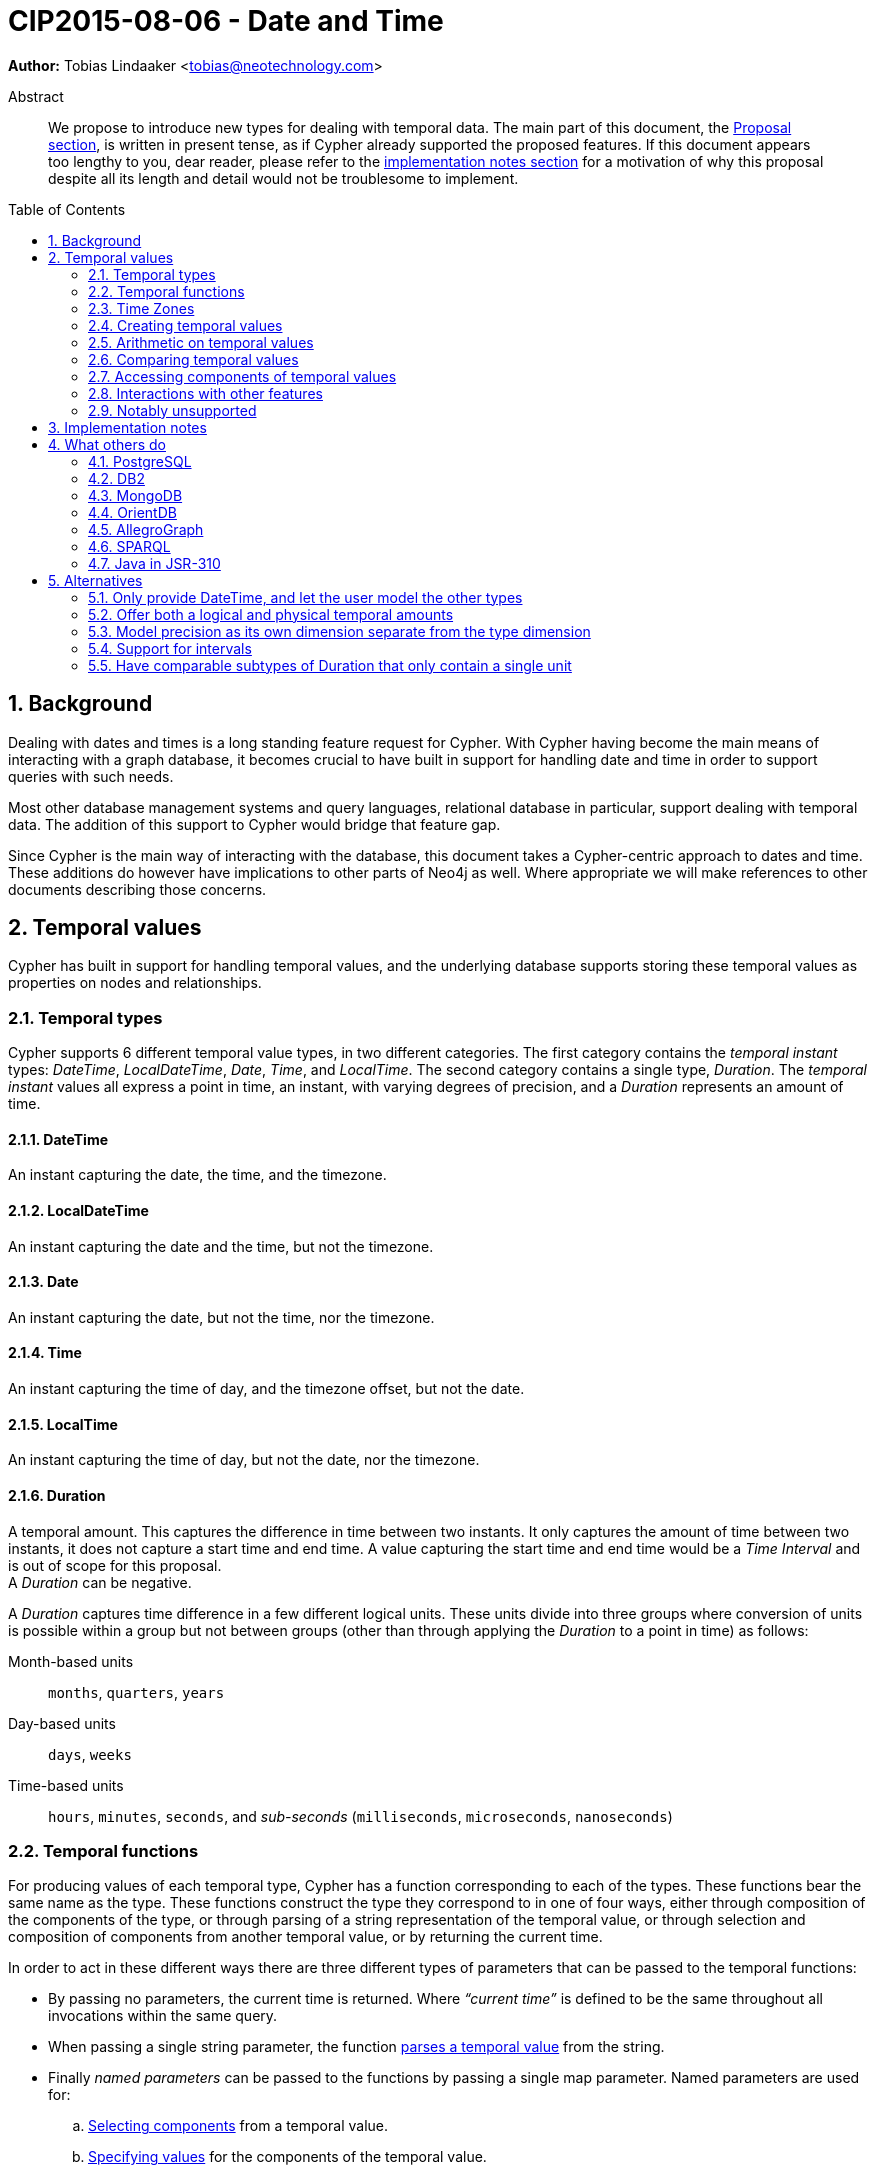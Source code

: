 = CIP2015-08-06 - Date and Time
:numbered:
:toc:
:toc-placement: macro
:source-highlighter: codemirror
ifdef::env-github,env-browser[:outfilesuffix: .adoc]

*Author:* Tobias{nbsp}Lindaaker{nbsp}<tobias@neotechnology.com>

[abstract]
.Abstract
--
We propose to introduce new types for dealing with temporal data.
The main part of this document, the <<proposal,Proposal section>>, is written in present tense, as if Cypher already supported the proposed features.
If this document appears too lengthy to you, dear reader, please refer to the <<impl-notes,implementation notes section>> for a motivation of why this proposal despite all its length and detail would not be troublesome to implement.
--

toc::[]


== Background

Dealing with dates and times is a long standing feature request for Cypher.
With Cypher having become the main means of interacting with a graph database, it becomes crucial to have built in support for handling date and time in order to support queries with such needs.

Most other database management systems and query languages, relational database in particular, support dealing with temporal data.
The addition of this support to Cypher would bridge that feature gap.

Since Cypher is the main way of interacting with the database, this document takes a Cypher-centric approach to dates and time.
These additions do however have implications to other parts of Neo4j as well.
Where appropriate we will make references to other documents describing those concerns.

[[proposal]]
== Temporal values

Cypher has built in support for handling temporal values, and the underlying database supports storing these temporal values as properties on nodes and relationships.


=== Temporal types

Cypher supports 6 different temporal value types, in two different categories.
The first category contains the _temporal instant_ types: _DateTime_, _LocalDateTime_, _Date_, _Time_, and _LocalTime_.
The second category contains a single type, _Duration_.
The _temporal instant_ values all express a point in time, an instant, with varying degrees of precision, and a _Duration_ represents an amount of time.


==== DateTime

An instant capturing the date, the time, and the timezone.


==== LocalDateTime

An instant capturing the date and the time, but not the timezone.


==== Date

An instant capturing the date, but not the time, nor the timezone.


==== Time

An instant capturing the time of day, and the timezone offset, but not the date.


==== LocalTime

An instant capturing the time of day, but not the date, nor the timezone.


==== Duration

A temporal amount.
This captures the difference in time between two instants.
It only captures the amount of time between two instants, it does not capture a start time and end time.
A value capturing the start time and end time would be a _Time Interval_ and is out of scope for this proposal. +
A _Duration_ can be negative.

A _Duration_ captures time difference in a few different logical units.
These units divide into three groups where conversion of units is possible within a group but not between groups (other than through applying the _Duration_ to a point in time) as follows:

Month-based units :: `months`, `quarters`, `years`
Day-based units :: `days`, `weeks`
Time-based units :: `hours`, `minutes`, `seconds`, and _sub-seconds_ (`milliseconds`, `microseconds`, `nanoseconds`)


=== Temporal functions

For producing values of each temporal type, Cypher has a function corresponding to each of the types.
These functions bear the same name as the type.
These functions construct the type they correspond to in one of four ways, either through composition of the components of the type, or through parsing of a string representation of the temporal value, or through selection and composition of components from another temporal value, or by returning the current time.

In order to act in these different ways there are three different types of parameters that can be passed to the temporal functions:

 * By passing no parameters, the current time is returned.
   Where _“current time”_ is defined to be the same throughout all invocations within the same query.
 * When passing a single string parameter, the function <<parsing,parses a temporal value>> from the string.
 * Finally _named parameters_ can be passed to the functions by passing a single map parameter.
   Named parameters are used for:
   .. <<converting-composing,Selecting components>> from a temporal value.
   .. <<constructing,Specifying values>> for the components of the temporal value.

The temporal functions also have _sub-functions_ for performing additional functionality:

 * <<current-time,Specifying another clock>> for getting the current time.
 * <<truncate,Truncation>> of temporal instants.
 * <<duration-between,Computing a duration>> between two instants.


[[time-zones]]
=== Time Zones

Time zones are represented in one of two ways, either as an offset from UTC, or as a logical identifier of a named timezone.
In either case the time is stored as UTC internally, and the time zone offset is only applied when the time is presented.

Since time is always stored in UTC, temporal instants can be trivially ordered without taking time zone into account.

The standard way of specifying a time zone according to ISO 8601 is by specifying the offset from UTC in hours and minutes.
In addition to this format, Cypher also supports specifying a named time zone, or specifying both the offset and the time zone name (in this case requiring that they match).

Cypher's support for named time zones is based on the https://www.iana.org/time-zones[IANA timezone database].
When entering a time using a named time zone, the offset from UTC is computed from the rules in the timezone database in order to create a time instant in UTC and in order to verify that the named timezone represents an actual existing timezone.
The named timezone is then simply stored with the instant and only used when the time is presented.
This means that if the rules for the timezone change in the timezone database in between when the time was created and when the time is presented, for example if the daylight savings time rules for that area changes, the presented time could differ from the originally entered time in the local timezone, although the absolute time in UTC will remain the same.

For dealing with daylight savings time (DST) the _named time zone_ form uses the time zone rules of the time zone database.
The _offset from UTC_ form handles daylight savings time simply by the fact that DST represents a different offset from UTC.

Conversion from a named timezone to an offset is possible, but requires a time to perform the conversion at. Such as:

    RETURN datetime({timezone:"America/Los Angeles"}).offset AS LA_offset

_yields (during Standard Time, i.e. when Daylight Savings Time is not in effect)_

    "-08:00"


==== The default timezone

For operations that require a timezone (creation of _Time_ or _DateTime_), where no timezone is given a default timezone is used.
The default timezone is provided by the query execution environment.
If the query execution environment had the notion of a session, there could be a session variable specifying the timezone.
Another option could be for the default timezone to be part of the configuration of the query execution environment, or to use the local timezone of the query execution environment.
The exact means through which the default timezone is provided is up to the specific implementation of the query execution environment.


=== Creating temporal values

There are multiple ways to construct temporal values: capturing the current time, parsing a string representation, or constructing a temporal value from its components are the most basic ways.
It is also possible to construct a temporal value from other temporal values, either by combining temporal values (such as combining a _Date_ with a _Time_ to create a _DateTime_), or by selecting parts from a temporal value (such as selecting the _Date_ from a _DateTime_).


[[parsing]]
==== Parsing temporal values from a string

Dates and times can be parsed from a string if the string is formatted according to the https://en.wikipedia.org/wiki/ISO_8601[ISO 8601] standard.
Parsing a temporal value is done by passing a single string argument to the function corresponding to the type of temporal value to be parsed.


===== ISO 8601 format for temporal instants

ISO 8601 supports three main forms of specifying a date: either by expressing the day of the month of the year, or by expressing the day of the week of the year, or by expressing the day of the year.
In addition to that, Cypher also supports specifying dates by expressing the day of the quarter of the year.
Time is always specified starting from hour, then minutes and seconds followed by fractional seconds, where the less significant parts can be left out.
So it is possible to specify the hour and the minute without the seconds and fractional seconds, but not possible to specify the hour and the seconds without specifying the minute.
Separating characters are optional, but the date and time must be separated from one another.

There are thus three main parts of specifying a temporal instant according to ISO 8601: the date, the time, and the timezone.
We will list the format for each part using _italic monospaced font_ to represent parts of the pattern and *bold monospaced font* to represent literal characters.

These tree parts are then combined to form the full format for a complete _DateTime_: “`_<date>_**T**_<time><zone>_`”.
For _LocalDateTime_ the format omits the zone: “`_<date>_**T**_<time>_`”, for _Time_ the date is omitted: “`[**T**]_<time><zone>_`” (the “`T`” is optional), for _LocalTime_ only the time part is included: “``[**T**]_<time>_`” (the “`T`” is optional), and for _Date_ only the date part is included: “`_<date>_`”.
When the date and time parts are combined, the date part must be complete, i.e. fully identify a particular day.


====== Dates

Years are always specified with at least four digits.
For years before `0000` or after `9999` a sign (“`-`” or “`+`”, respectively) must prefix the year, and the year must be separated from the next component (with a “`-`” if the next component is month or day of the year, or with a “`-`” or “`W`” if the next component is week of the year, or “`Q`” if the next component is quarter of the year).
If the year is prefixed with a sign (and separated from the next component) the year component is allowed to contain any number of digits, but if the year component is not prefixed with a sign it must have exactly four digits and the year component is interpreted as a year of the _Common Era (CE)_ footnote:[The number of digits in the year component when a sign is used is an area where the ISO 8601 specification allows implementations a degree of freedom. Although it does specify that the interpretation must be agreed upon. Thus for Cypher this is the interpretation we decide.].
Month is always specified using a two digit number from `01` to `12`.
Week is always prefixed with “`W`” and specified using a two digit number from `01` to `53`.
Quarter is always prefixed with “`Q`” and specified using a single digit number from `1` to `4`.
Day of the month is always specified using a two digit number from `01` to `31`.
Day of the week is always specified using a single digit number from `1` to `7`.
Day of the quarter is always specified using a two digit number from `01` to `92`.
Ordinal day of the year is always specified using a three digit number from `001` to `366`.
A date is thus specified using either the `_Year-Month-Day_` form for _calendar dates_, the `_Year-Week-Day_` form for _week dates_, the `_Year-Quarter-Day_` form for _quarter dates_ footnote:[ISO 8601 does not specify quarter dates, this is an addition made in Cypher to align date input with truncation], or the `_Year-Day_` form for _ordinal dates_.
In each of these forms the ISO 8601 specification allows the least significant parts to be omitted.
Cypher will assume omitted parts to have their lowest possible value, so for example Cypher will interpret “2013-06” as the same date as “2013-06-01”.

Thus the following formats are supported for specifying dates:

 * `_YYYY_**-**_MM_**-**_DD_` (Calendar date, `_Year-Month-Day_`), _Example:_ `2015-07-21`
 * `_YYYYMMDD_` (Calendar date, `_Year-Month-Day_`), _Example:_ `20150721` (interpreted as `2015-07-21`)
 * `_YYYY_**-**_MM_` (Calendar date, `_Year-Month_`), _Example:_ `2015-07` (interpreted as `2015-07-01`)
 * `_YYYYMM_` (Calendar date, `_Year-Month_`), _Example:_ `201507` (interpreted as `2015-07-01`)
 * `_YYYY_**-W**_ww_**-**__D__` (Week date, `_Year-Week-Day_`), _Example:_ `2015-W30-2` (`2015-07-21`)
 * `_YYYY_**W**_wwD_` (Week date, `_Year-Week-Day_`), _Example:_ `2015W302` (`2015-07-21`)
 * `_YYYY_**-W**_ww_` (Week date, `_Year-Week_`), _Example:_ `2015-W30` (`2015-07-20`)
 * `_YYYY_**W**_ww_` (Week date, `_Year-Week_`), _Example:_ `2015W30` (`2015-07-20`)
 * `_YYYY_**-Q**_q_**-**__DD__` (Quarter date, `_Year-Quarter-Day_`), _Example:_ `2015-Q2-60` (`2015-05-30`)
 * `_YYYY_**Q**_qDD_` (Quarter date, `_Year-Quarter-Day_`), _Example:_ `2015Q260` (`2015-05-30`)
 * `_YYYY_**-Q**_q_` (Quarter date, `_Year-Quarter_`), _Example:_ `2015-Q2` (`2015-04-01`)
 * `_YYYY_**Q**_q_` (Quarter date, `_Year-Quarter_`), _Example:_ `2015Q2` (`2015-04-01`)
 * `_YYYY_**-**_DDD_` (Ordinal date, `_Year-Day_`), _Example:_ `2015-202` (`2015-07-21`)
 * `_YYYYDDD_` (Ordinal date, `_Year-Day_`), _Example:_ `2015202` (`2015-07-21`)
 * `_YYYY_` (Year), _Example:_ `2015` (interpreted as `2015-01-01`)


====== Time

When specifying time components together with date components, the time must be prefixed by a “`T`”, this is an optional prefix when specifying time on its own.
Time is always specified as `_Hour:Minute:Second_`, with the `_Second_` component being allowed to have a decimal fraction to represent a sub-second component.
The decimal fraction of the Second can be separated using either a comma (“`,`”) or a full stop (“`.`”).
All three of these components (hour, minute, and second), are required to be specified as a two digit number, with the decimal fraction of the seconds being in addition to the two digits of the second.
The hour must be in the range `00` to `23`, the minute within `00` to `59` and the second within `00` to `59`.
Cypher does not support leap seconds, instead https://www.cl.cam.ac.uk/~mgk25/time/utc-sls/[UTC-SLS] (_UTC with Smoothed Leap Seconds_) is used to handle the difference in time between UTC and TAI footnote:[TAI: International Atomic Time].

Thus the following formats are supported for specifying time:

 * `_HH_**:**_MM_**:**_SS_**.**_sss_` (`_Hour:Minute:Second.fraction_`), _Example:_ `21:40:32.142`
 * `_HHMMSS_**.**_sss_` (`_Hour:Minute:Second.fraction_`), _Example:_ `214032.142`
 * `_HH_**:**_MM_**:**_SS_` (`_Hour:Minute:Second_`), _Example:_ `21:40:32` (interpreted as `21:40:32.000`)
 * `_HHMMSS_` (`_Hour:Minute:Second_`), _Example:_ `214032` (interpreted as `21:40:32.000`)
 * `_HH_**:**_MM_` (`_Hour:Minute_`), _Example:_ `21:40` (interpreted as `21:40:00.000`)
 * `_HHMM_` (`_Hour:Minute_`), _Example:_ `2140` (interpreted as `21:40:00.000`)
 * `_HH_` (`_Hour_`), _Example:_ `21` (interpreted as `21:00:00.000`)

[[iso-time-zone]]
====== Timezone
The timezone is specified as an offset from UTC, or using the “`Z`” shorthand for the UTC (`±00:00`) time zone.
The timezone always (except for when using the “`Z`” shorthand) start with either a plus (“`+`”) or minus (“`-`”) sign, followed by a two digit hour offset and optionally a two digit minute offset, the hour and minute offset optionally separated by a colon (“`:`”).
Positive offsets are used for timezones east of UTC, and negative offsets for timezones west of UTC.
The time zone of the international date line is either `+12:00` or `-12:00`, depending on country.

For _DateTime_ Cypher extends the syntax beyond what is specified in ISO 8601 by adding support for parsing timezone by common name.
The input string may contain either the offset, or the named timezone, or both.
If it contains both, the offset must match the timezone, otherwise it is treated as a parsing error.
The named timezone comes last, is enclosed in square brackets, and uses the timezone names of the IANA timezone database.

For other temporal instant types, parsing named timezone is not supported.
However, you can still create instants based on a named timezone if you use explicit named parameters as described in the <<constructing,section about constructing temporal instant values>>.

The following formats are thus supported for specifying timezone:

 * `**Z**`^†‡^ (UTC), _Example:_ `Z` (UTC)
 * `**±**_HH_**:**_MM_`^†‡^ (`_Hour:Minute_`), _Example:_ `+09:30` (ACST)
 * `**±**_HH_**:**_MM_**[**_ZoneName_**]**`^‡^ (`_Hour:Minute[ZoneName]_`), _Example:_ `+08:45[Australia/Eucla]` (CWST)
 * `**±**_HHMM_`^†‡^ (`_Hour:Minute_`), _Example:_ `+0100` (CET)
 * `**±**_HHMM_**[**_ZoneName_**]**`^‡^ (`_Hour:Minute[ZoneName]_`), _Example:_ `+0200[Africa/Johannesburg]` (SAST)
 * `**±**_HH_`^†‡^ (`_Hour_`), _Example:_ `-08` (PST)
 * `**±**_HH_**[**_ZoneName_**]**`^‡^ (`_Hour[ZoneName]_`), _Example:_ `+08[Asia/Singapore]` (SST)
 * `**[**_ZoneName_**]**`^‡^ (`_[ZoneName]_`), _Example:_ `[America/Regina]` (CST)

[horizontal]
‡:: Supported for _DateTime_.
†:: Supported for _Time_.


[[iso8601-duration]]
===== ISO 8601 format for durations

The ISO 8601 standard supports three ways of specifying a duration.
The first form uses amounts of the standard date components, the second form is similar to the first form but uses weeks instead of the standard date component, and the final form uses the same format as a _LocalDateTime_.
Cypher merges the first two forms of the ISO 8601 standard into one form by allowing users to mix weeks with the other components.
This makes the Cypher format a superset of the ISO 8601 format, since all values that are valid in ISO 8601 are valid in Cypher.
Cypher thus has two supported forms of specifying a duration as a string: a unit based format and a date-and-time based format.
Other than the syntactical difference, the unit based and the date-and-time based form also differs in that the date-and-time based form requires each component to be within the bounds of a valid _LocalDateTime_, whereas the unit based form can have arbitrary values for each component.
In order to support telling the components apart in the unit based format where values can be arbitrarily large, each value is suffixed with an identifier signalling which unit it is.
This also means that components with a zero value can be omitted.
The value of the last (and least significant) component of a _Duration_ specified in the unit based form may contain a decimal fraction.
Each of the formats mandates a prefix “`**P**`” (which is short for “period”, the name for durations in the original standard that ISO 8601 replaced).

The formats supported are thus:

. Unit based form: `**P**[n**Y**][n**M**][n**W**][n**D**][**T**[n**H**][n**M**][n**S**]]`
 ** `**Y**` is for _years_
 ** `**M**` (before the `**T**`) is for _months_
 ** `**W**` is for _weeks_
 ** `**D**` is for _days_
 ** `**H**` is for _hours_
 ** `**M**` (after the `**T**`) is for _minutes_
 ** `**S**` is for _seconds_
. Date-and-Time based form: `P<date>T<time>`

Since the unit based form uses “`M`” as a suffix for both months and minutes, the “`T`” is always required to precede the time part, even if no components of the date part are used.


===== Examples

Parsing a _DateTime_ using the _calendar date_ format:

    datetime("2015-06-24T12:50:35.556+0100")

Parsing a _LocalDateTime_ using the _ordinal date_ format:

    localdatetime("2015185T19:32:24")

Parsing a _Date_ using the _week date_ format:

    date("+2015-W13-4")

Parsing a _Time_:

    time("125035.556+0100")

Parsing a _LocalTime_:

    localtime("12:50:35.556")

Parsing a _Duration_:

* `duration("P14DT16H12M")` - _14 days, 16 hours, and 12 minutes_
* `duration("P5M1.5D")` - _5 months, 1 day, and 12 hours_
* `duration("PT0.75M")` - _45 seconds_
* `duration("P2.5W")` - _2 weeks, 3 days, and 12 hours_


[[current-time]]
==== Getting the current temporal instant value

Invoking one of the functions for producing a temporal instant value with no parameter produces a value of the corresponding temporal type representing the current point in time.

For example getting the current _DateTime_ in the current timezone would be:

    datetime()

When retrieving the current time, it is possible to specify the timezone to use as an option to the function.
So this invocation would for example produce the current time of the day in California:

    time({timezone:"America/Los Angeles"})

==== Specifying which clock to use

When using the temporal instant functions to <<current-time,retrieve the current instant>>, the default clock of the Cypher implementation is used.
There are three different explicit clocks available, and which one of them is default is up to each specific Cypher implementation.
It is possible to specify which clock to use explicitly, by using a _"sub-function"_ of the temporal instant function.
These _"sub-functions"_ can only be used to retrieve the current instant, and accepts a single optional argument specifying the timezone.

The three explicit clocks are:

 * `_transaction_` - which produces the same instant whenever it is invoked within the same transaction - but may produce a different time for different transactions.
 * `_statement_` - which produces the same instant whenever it is invoked within the same statement - but may produce a different time for different statements in the same transaction.
 * `_realtime_` - which will produce the instant of the live clock of the system.

The _"sub-functions"_ used for selecting the clock has the same name as the clock to use, leading to the following _"sub-functions"_ for the different temporal instant types:

|===
| *Type* 4+| *Clock*
|| _default_ | `_transaction_` | `_statement_` | `_realtime_`

| _DateTime_ | `datetime()` | `datetime.transaction()` | `datetime.statement()` | `datetime.realtime()`
| _LocalDateTime_ | `localdatetime()` | `localdatetime.transaction()` | `localdatetime.statement()` | `localdatetime.realtime()`
| _Date_ | `date()` | `date.transaction()` | `date.statement()` | `date.realtime()`
| _Time_ | `time()` | `time.transaction()` | `time.statement()` | `time.realtime()`
| _LocalTime_ | `localtime()` | `localtime.transaction()` | `localtime.statement()` | `localtime.realtime()`
|===

Even the types that do not contain timezone information support supplying a timezone to the functions that retrieve the current time, in order to retrieve the current time in that timezone.
For example:

    RETURN date.realtime('America/Los_Angeles') AS today_in_LA

[[constructing]]
==== Constructing temporal instant values

It is possible to construct temporal instant values by providing the values of the components of the temporal instant.
Such as in this example:

    datetime({year:1984, month:10, day:11,
              hour:21, minute:30,
              timezone:"Europe/Stockholm"})

Similar rules apply when specifying these components as when parsing the corresponding temporal type.
Omitted components are assumed to have their minimal possible value.
It is however not permitted to omit a value of higher significance than one that has been specified.
For the date part of these components it is possible to specify one of three sets of components:

 * `year`, `month`, `day` - for a _calendar date_
 * `year`, `week`, `dayOfWeek` - for a _week date_
 * `year`, `ordinalDay` - for an _ordinal date_

Furthermore these components are available for specifying time:

 * `hour`   (+0+ - +23+)
 * `minute` (+0+ - +59+)
 * `second` (+0+ - +60+)
 * `millisecond` (+0+ - +999+), `microsecond` (+0+ - +999’999+), or `nanosecond` (+0+ - +999’999’999+) +
   If these are given in combination, either as part of the same set of parameters in construction, or as part of <<truncate,truncating>> to a larger unit and specifying a smaller unit as a supplement, the value must be in the range +0+ - +999+.
 * `timezone` (a string identifying the timezone, either as a <<time-zones,logical timezone name>>, or as <<iso-time-zone,an offset from UTC>>)


==== Creating temporal instant values from timestamps

A common pattern in many programming languages and data sets is to represent time as a number representing the amount of time that has elapsed from the UNIX epoch footnote:[UNIX epoch: `1970-01-01T00:00:00` (UTC)].
In order to work with such data, Cypher provides functions for converting such a numeric timestamp to a _DateTime_ value:

* `datetime({epochSeconds: $seconds, nanosecond: $nanos})` - Creates a _DateTime_ value at the specified number of _seconds_ and _nanoseconds_ from the UNIX epoch in the UTC timezone.
* `datetime({epochMillis: $millis})` - Creates a _DateTime_ value at the specified number of _milliseconds_ from the UNIX epoch in the UTC timezone.

Conversions to other temporal types from UNIX epoch representation can be achieved by going via _DateTime_.

Cypher also provides <<instant-components,accessors>> for converting DateTime values _to_ UNIX epoch representation.


[[constructing-duration]]
==== Constructing Duration values

Similarly to how a temporal instant value can be constructed from a map of its components, a _Duration_ can also be specified from its components.
The components that can be specified are the same as the ones that can be <<iso8601-duration,specified through the ISO 8601 syntax>>:

 * `years`
 * `quarters`
 * `months`
 * `weeks`
 * `days`
 * `hours`
 * `minutes`
 * `seconds`
 * `milliseconds`
 * `microseconds`
 * `nanoseconds`

This would for example create a _Duration_ representing a day and a half:

    duration({days:1, hours:12})

It is possible to have a duration where the amount of a smaller unit exceeds the threshold to a bigger unit, such as:

    duration({days:62, seconds:180000})

Components may only be converted within the same group of units, where such conversion can be performed exactly.
Conversion may thus take place between `years`, `quarters`, and `months`, and between `weeks` and `days`, and between `hours`, `minutes`, `seconds`, and _subseconds_.
No conversion may be done between these groups, such as between `days` and `months` or between `hours` and days, since such conversions cannot be performed exactly.
If the duration is added to a temporal instant such recomputation will occur, since this is the first chance we have of knowing how long a month or day is.


[[duration-between]]
===== Computing the Duration between two temporal instants

In some cases it might be desirable to compute the _logical difference_ (in days, months, years, etc) between two temporal instant values, this is done through the use of the `duration.between` _"sub-function"_ of `duration`:

    duration.between(date("1984-10-11"), date("2015-06-24"))

_yields_

    duration({years:30, months:8, days:13})

In order to compute the difference between two temporal instants in one specific unit, Cypher supports specifying the _unit group_ as a _"sub-function"_ of the `duration` function as well.
These sub-functions take the name of the smallest unit in the unit group (where seconds is considered the smallest unit in its group, since the smaller units are _fractional seconds_).
In combination with the <<duration-components,unit accessors>> this allows computing the numeric difference in specific units, such as in this example:

    duration.inDays(date("2014-10-11"), date("2015-08-06")).weeks

_yields_

    42

The supported _duration sub-functions_ are:

 * `duration.between(a, b)` - to compute the difference in multiple components between instant `a` and instant `b`.
 * `duration.inMonths(a, b)` - to compute the difference in whole months (or quarters or years) between instant `a` and instant `b`.
 * `duration.inDays(a, b)` - to compute the difference in whole days (or weeks) between instant `a` and instant `b`.
 * `duration.inSeconds(a, b)` - to compute the difference in seconds (and fractions of seconds, or minutes or hours) between instant `a` and instant `b`.


[[converting-composing]]
==== Converting and composing temporal instant values

The temporal functions in Cypher provide the ability to convert between different types by selecting components from other instants and by specifying “missing” components.

A crude example of selecting components manually from a DateTime to construct a Date, would look like this:

    WITH datetime(...) AS instant // ‘instant’ is given somehow
    RETURN date({year:instant.year, month:instant.month, day:instant.day})

This is a bit lengthy, and the temporal functions allow selecting logical groups of components in order to make this simpler.
This is done by specifying the logical component group as the parameter name, and giving it the instant to select the component group from as the parameter value.
Transforming the example above to using such logical component group selection it would look like:

    WITH datetime(...) AS instant // ‘instant’ is given somehow
    RETURN date({date:instant}) // selects the ‘date’ group from ‘instant’

The logical groups that can be selected are:

 * `date` - contains all components for a _Date_ (conceptually year, month, and day)
 * `time` - contains all components for a _Time_ (hour, minute, second, and sub-seconds) +
   _If the type being created, and the type time is being selected from both contains timezone (and a timezone is not explicitly specified) the timezone is also selected._
 * `datetime` - selects all components. This is useful for overriding specific components. +
   _This selects timezone in the same way as the `time` selector does._

You might notice how this for example makes it possible to combine a _Date_ and a _Time_ into a datetime:

    WITH date(...) AS aDate, time(...) as aTime // given somehow
    RETURN datetime({date:aDate, time:aTime})

Similarly, these selectors can be used to “upgrade” an instant by adding missing components:

    WITH localdatetime(...) AS instant // ‘instant’ is given somehow
    RETURN datetime({datetime:instant, timezone:"Europe/Stockholm"})

The example above would use the specified time zone (`"Europe/Stockholm"`).
If no timezone component is specified, the local timezone of the session (as specified by the client) is used.
If the session does not have a time zone associated with it, the local timezone of the database instance will be used.
That same conversion from a _LocalDateTime_ to a _DateTime_ without providing timezone information can be shortened to:

    datetime(instant)

It is also possible to override particular components.
For example you might want to create the same _DateTime_ as a given one, but at +18:30+:

    WITH datetime(...) AS instant // ‘instant’ is given somehow
    RETURN datetime({datetime:instant, hour:18, minute:30})

Or you might want to create a _DateTime_ representing 14:30 CET today:

    datetime({date:date({timezone:"CET"}),
              hour:14, minute:30, timezone:"CET"})

Converting a _Time_ (similar for _DateTime_) to a different timezone is as simple as:

    WITH time("09:30:14+0100") as theTime
    RETURN toString( time({time:theTime, timezone:"-0500"}) )

_yields_

    "03:30:14-0500"

(For details on the string representation of temporal values, see the <<string-repr,toString section>>)

If instead you wanted to get the same time (`09:30:14`) but in the other timezone you would need to take the detour via _LocalTime_ (or _LocalDateTime_ for _DateTime_):

    WITH time("09:30:14+0100") as theTime
    RETURN toString( time({time:localtime(theTime), timezone:"-0500"}) )

_yields_

    "09:30:14-0500"


[[truncate]]
===== Truncating temporal values

The selectors of the temporal functions can also be used for truncating temporal values.
Truncating a temporal value implies creating a temporal value from another instant at the nearest preceding point in time at the specified component boundary.
For example creating a _Date_ representing the first day of the _current week_, regardless of what weekday _today_ might be.

    WITH datetime() AS now
    RETURN date({year:now.weekYear, week:now.week})

In order to facilitate this use case, Cypher provides a `.truncate` _"sub-function"_ for each temporal instant type (i.e. `datetime.truncate(...)`, `localdatetime.truncate(...)`, `date.truncate(...)`, `time.truncate(...)`, and `localtime.truncate(...)`).

The signature of these truncation functions is two mandatory arguments.
The first argument is a string describing the unit to truncate to.
The second argument is the value to truncate.
The output type is always determined by which truncation function is used, but the input value can be of any type that supports the fields required for truncating to the specified unit.

The following table shows the supported truncation units, the functions that support them, and the supported input value types:

|===
| *Unit* | *Truncate functions* | *Supported input types*

.3+| `millennium` +
Select the temporal instant corresponding to the millenium of the given instant.
| `datetime.truncate('*millennium*', _input_)` | _DateTime_, _LocalDateTime_^†^, _Date_^†^
| `localdatetime.truncate('*millennium*', _input_)`, | _DateTime_, _LocalDateTime_, _Date_
| `date.truncate('*millennium*', _input_)` | _DateTime_, _LocalDateTime_, _Date_
3+| *Example:* `date.truncate('millennium', datetime("2017-09-26T11:26:42+01"))` _yields_ `date("2000-01-01")`

.3+| `century` +
Select the temporal instant corresponding to the century of the given instant.
| `datetime.truncate('*century*', _input_)` | _DateTime_, _LocalDateTime_^†^, _Date_^†^
| `localdatetime.truncate('*century*', _input_)`, | _DateTime_, _LocalDateTime_, _Date_
| `date.truncate('*century*', _input_)` | _DateTime_, _LocalDateTime_, _Date_
3+| *Example:* `date.truncate('century', localdatetime("1986-02-28T23:21"))` _yields_ `date("1900-01-01")`

.3+| `decade` +
Select the temporal instant corresponding to the decade of the given instant.
| `datetime.truncate('*decade*', _input_)` | _DateTime_, _LocalDateTime_^†^, _Date_^†^
| `localdatetime.truncate('*decade*', _input_)`, | _DateTime_, _LocalDateTime_, _Date_
| `date.truncate('*decade*', _input_)` | _DateTime_, _LocalDateTime_, _Date_
3+| *Example:* `date.truncate('decade', date("1986-04-26"))` _yields_ `date("1980-01-01")`

.3+| `year` +
Select the temporal instant corresponding to the year of the given instant.
| `datetime.truncate('*year*', _input_)` | _DateTime_, _LocalDateTime_^†^, _Date_^†^
| `localdatetime.truncate('*year*', _input_)`, | _DateTime_, _LocalDateTime_, _Date_
| `date.truncate('*year*', _input_)` | _DateTime_, _LocalDateTime_, _Date_
3+| *Example:* `date.truncate('year', date("2015-08-21"))` _yields_ `date("2015-01-01")`

.3+| `weekYear` +
Select the temporal instant corresponding to the first day of the first week of the week-year of the given instant.
| `datetime.truncate('*weekYear*', _input_)` | _DateTime_, _LocalDateTime_^†^, _Date_^†^
| `localdatetime.truncate('*weekYear*', _input_)`, | _DateTime_, _LocalDateTime_, _Date_
| `date.truncate('*weekYear*', _input_)` | _DateTime_, _LocalDateTime_, _Date_
3+| *Example:* `date.truncate('weekYear', date("2015-08-21"))` _yields_ `date("2014-12-29")`

.3+| `quarter` +
Select the temporal instant corresponding to the quarter of the year of the given instant.
| `datetime.truncate('*quarter*', _input_)` | _DateTime_, _LocalDateTime_^†^, _Date_^†^
| `localdatetime.truncate('*quarter*', _input_)`, | _DateTime_, _LocalDateTime_, _Date_
| `date.truncate('*quarter*', _input_)` | _DateTime_, _LocalDateTime_, _Date_
3+| *Example:* `date.truncate('quarter', date("2018-06-28"))` _yields_ `date("2018-04-01")`

.3+| `month` +
Select the temporal instant corresponding to the month of the given instant.
| `datetime.truncate('*month*', _input_)` | _DateTime_, _LocalDateTime_^†^, _Date_^†^
| `localdatetime.truncate('*month*', _input_)`, | _DateTime_, _LocalDateTime_, _Date_
| `date.truncate('*month*', _input_)` | _DateTime_, _LocalDateTime_, _Date_
3+| *Example:* `localdatetime.truncate('month', date("2011-11-21"))` _yields_ `localdatetime("2011-11-01T00:00:00")`

.3+| `week` +
Select the temporal instant corresponding to the week of the given instant.
| `datetime.truncate('*week*', _input_)` | _DateTime_, _LocalDateTime_^†^, _Date_^†^
| `localdatetime.truncate('*week*', _input_)`, | _DateTime_, _LocalDateTime_, _Date_
| `date.truncate('*week*', _input_)` | _DateTime_, _LocalDateTime_, _Date_
3+| *Example:* `datetime.truncate('week', date("2014-12-30"))` _yields_ `datetime("2014-12-29T00:00:00+0200[Africa/Johannesburg]")` (if the default timezone is South African Standard Time)

.5+| `day` +
Select the temporal instant corresponding to the month of the given instant.
| `datetime.truncate('*day*', _input_)` | _DateTime_, _LocalDateTime_^†^, _Date_^†^
| `localdatetime.truncate('*day*', _input_)`, | _DateTime_, _LocalDateTime_, _Date_
| `date.truncate('*day*', _input_)` | _DateTime_, _LocalDateTime_, _Date_
| `time.truncate('*day*', _input_)`^‡^ | _DateTime_, _LocalDateTime_, _Time_, _LocalTime_
| `localtime.truncate('*day*', _input_)`^‡^ | _DateTime_, _LocalDateTime_, _Time_, _LocalTime_
3+| *Example:* `datetime.truncate('day', datetime("2016-01-27T07:39:52[Europe/Stockholm]"))` _yields_ `datetime("2016-01-27T00:00:00+0100[Europe/Stockholm]")`
3+| *Example:* `localtime.truncate('day', datetime())` _yields_ `localtime("00:00:00")`

.4+| `hour` +
Select the temporal instant corresponding to the hour of the given instant.
| `datetime.truncate('*hour*', _input_)` | _DateTime_, _LocalDateTime_^†^
| `localdatetime.truncate('*hour*', _input_)`, | _DateTime_, _LocalDateTime_
| `time.truncate('*hour*', _input_)` | _DateTime_, _LocalDateTime_, _Time_, _LocalTime_
| `localtime.truncate('*hour*', _input_)` | _DateTime_, _LocalDateTime_, _Time_, _LocalTime_
3+| *Example:* `time.truncate('hour', datetime("1978-05-23T16:32:00-06"))` _yields_ `time("16:00:00-0600")`

.4+| `minute` +
Select the temporal instant corresponding to the minute of the given instant.
| `datetime.truncate('*minute*', _input_)` | _DateTime_, _LocalDateTime_^†^
| `localdatetime.truncate('*minute*', _input_)`, | _DateTime_, _LocalDateTime_
| `time.truncate('*minute*', _input_)` | _DateTime_, _LocalDateTime_, _Time_, _LocalTime_
| `localtime.truncate('*minute*', _input_)` | _DateTime_, _LocalDateTime_, _Time_, _LocalTime_
3+| *Example:* `datetime.truncate('minute', localdatetime("2004-08-28T18:32:25"), {timezone: "Europe/Stockholm"})` _yields_ `datetime("2004-08-28T18:32:00+0200[Europe/Stockholm]")`

.4+| `second` +
Select the temporal instant corresponding to the second of the given instant.
| `datetime.truncate('*second*', _input_)` | _DateTime_, _LocalDateTime_^†^
| `localdatetime.truncate('*second*', _input_)`, | _DateTime_, _LocalDateTime_
| `time.truncate('*second*', _input_)` | _DateTime_, _LocalDateTime_, _Time_, _LocalTime_
| `localtime.truncate('*second*', _input_)` | _DateTime_, _LocalDateTime_, _Time_, _LocalTime_
3+| *Example:* `localtime.truncate('second', localtime("11:35:52.317932116"))` _yields_ `localtime("11:35:52")`

.4+| `millisecond` +
Select the temporal instant corresponding to the millisecond of the given instant.
| `datetime.truncate('*millisecond*', _input_)` | _DateTime_, _LocalDateTime_^†^
| `localdatetime.truncate('*millisecond*', _input_)`, | _DateTime_, _LocalDateTime_
| `time.truncate('*millisecond*', _input_)` | _DateTime_, _LocalDateTime_, _Time_, _LocalTime_
| `localtime.truncate('*millisecond*', _input_)` | _DateTime_, _LocalDateTime_, _Time_, _LocalTime_
3+| *Example:* `localtime.truncate('millisecond', localtime("11:35:52.317932116"))` _yields_ `localtime("11:35:52.317")`

.4+| `microsecond` +
Select the temporal instant corresponding to the microsecond of the given instant.
| `datetime.truncate('*microsecond*', _input_)` | _DateTime_, _LocalDateTime_^†^
| `localdatetime.truncate('*microsecond*', _input_)`, | _DateTime_, _LocalDateTime_
| `time.truncate('*microsecond*', _input_)` | _DateTime_, _LocalDateTime_, _Time_, _LocalTime_
| `localtime.truncate('*microsecond*', _input_)` | _DateTime_, _LocalDateTime_, _Time_, _LocalTime_
3+| *Example:* `localtime.truncate('microsecond', localtime("11:35:52.317932116"))` _yields_ `localtime("11:35:52.317932")`
|===

[horizontal]
†:: It is possible to truncate a date-based value without timezone to a _DateTime_ value.
    Just like it is always possible to truncate a _LocalDateTime_ to a _DateTime_.
    When doing so the resulting _DateTime_ will have the default timezone, unless a timezone has been specified explicitly through the optional third argument.
‡:: Truncating time to day is supported, and yields midnight at the start of the day (`00:00`), regardless of input.
    It retains the timezone of the input though, so it is not a useless operation.

The truncation functions accept an optional third argument.
The third argument, if present, is a map containing fields of smaller units than the truncation unit that are used to supplement the truncated value.
For `datetime.truncate(...)` and `time.truncate(...)`, the third argument may also be used to specify a timezone (such as `time.truncate('minute', _input_, {timezone:'+0200'})`) in order to override the timezone of the input.
The third argument of `.truncate` makes for a convenient way to truncate and adjust a temporal instant.
Such as in the following example which computes the date of Thursday in the current week:

    RETURN date.truncate('week', date(), {dayOfWeek: 4})

When no third argument is specified, or for the fields not present in the third argument, the smaller fields than the truncation unit has a value of those fields set to their minimal value.

Example illustrating querying for sales during the current quarter:

    WITH date.truncate('quarter',date()) AS start, start + duration("P3M") AS end
    MATCH (sale:Sale) WHERE start < sale.salesDate < end
    RETURN ...

Example illustrating querying for events in the current week:

    WITH datetime.truncate('week', date()) AS start, start + duration({weeks:1}) AS end
    MATCH (event:Event) WHERE start < event.startTime < end

Get the current time of Tuesday of the current week:

    RETURN datetime.truncate('week', date(), {dayOfWeek:2, time:time()})

Get the last day of the next month:

    RETURN date.truncate('month', date() + duration("P2M")) - duration("P1D")


[[arithmetic]]
=== Arithmetic on temporal values

Cypher supports adding or subtracting a _Duration_ to a temporal instant.
The result is a temporal instant of the same type. Components of the _Duration_ that does not apply are ignored, so that when adding a _Duration_ to a _Time_, the days, months, and years of the _Duration_ are ignored (as is hours beyond 24, in other words the _Time_ “rolls over”), and when adding a _Duration_ to a _Date_, the hours, minutes, seconds, and milliseconds are ignored.

Example:

    time("13:42:19") + duration({days:1, hours:12})

_yields_

    time({hour:1, minute:42, second:19})

Cypher also supports adding two _Duration_ values together, or subtracting one _Duration_ from another, as well as multiplying or dividing a _Duration_ by a number.
These operations are interpreted simply as component wise operations with overflow to smaller units based on an average length of units in the case of division (and multiplication with fractions): +

    duration({days:2, hours:7}) + duration({months:1, hours:18})

_yields_

    duration({months:1, days:2, hours:25})

and

    duration({hours:5, minutes:21}) * 14

_yields_

    duration({hours:70, minutes:294})

and

    duration({hours:3, minutes:16}) / 2

_yields_

    duration({hours:1, minutes:38})

It is important to note that adding two durations to a temporal instant is not an associative operation.
This is because non-existing dates are truncated to the nearest existing date.
For example:

    (date("2011-01-31") + duration("P1M")) + duration("P12M")

_yields_

    date({year:2012, month:2, day:28})

while

    date("2011-01-31") + (duration("P1M") + duration("P12M"))

_yields_

    date({year:2012, month:2, day:29})

Notably not supported is the ability to subtract one temporal instant from another in order to get a _Duration_ representing the difference between those two instants.
This is because the resulting _Duration_ would not be comparable to other _Durations_ anyhow, and thus there would be little value in producing it.
Instead the <<constructing-duration,+duration+ functions>> are preferred for creating a _Duration_ from one instant to another.
Since it is quite intuitive to express a comparison of the difference between two temporal instants as `date1 - date2 < duration0` the subtraction of temporal instants produce an error that describe <<comparing,the supported way of comparing temporal instants>>.


[[comparing]]
=== Comparing temporal values

Temporal instant values are comparable within the same type.
An instant is considered less than another instant if it occurs before that instant in time, and it is considered greater than if it occurs after.

Does lhs occur before rhs:

    WITH datetime(...) AS lhs, datetime(...) AS rhs // or another temporal instant type
    RETURN lhs < rhs

Does lhs occur after rhs:

    WITH date(...) AS lhs, date(...) AS rhs // or another temporal instant type
    RETURN lhs > rhs

Instant values that occur at the same point in time, but that have a different timezone are not considered equal, and must therefore be ordered in some predictable way.
Cypher prescribes after the primary order of point in time, instant values be ordered by effective timezone offset, from west (negative offset from UTC) to east (positive offset from UTC).
This has the effect that times that represent the same point in time will be ordered with the time with the earliest local time first.
If two instant values represent the same point in time, and have the same timezone offset, but a different named timezone (this is possible for _DateTime_ only, since _Time_ only has an offset), these values are not considered equal, and ordered by the timezone identifier, alphabetically, as its third ordering component.
If the type, point in time, offset, and timezone name are all equal, then the values are equal, and any difference in order is impossible to observe.

_Duration_ values cannot be compared, since the length of a day, month or year is not known without knowing _which_ day, month or year it is.
One could argue that two _Duration_ values using only the same precision should be comparable, but since this would make _Duration_ values comparable sometimes and not other times, such confusing behaviour was left out of Cypher.

The typical use case for wanting to compare durations is for determining whether two temporal instants are closer to one another than a certain _Duration_, or further apart.
This can instead be achieved by adding the duration to the first of the instants, and comparing the result to the second instant.

For example, retrieving all events that are _at least 2 hours long_, but _shorter than one month_ in duration would look like this:

    MATCH (e:Event)
    WHERE e.start + duration("PT2H") <= e.end
    AND   e.start + duration("P1M")  >  e.end

Another more complex example would be to examine if two instants are less than one day apart.
This is more involved since we don’t know which instant comes before the other:

    WITH datetime(...) AS date1, datetime(...) AS date2 // given somehow
    WHERE CASE WHEN date1 < date2 THEN
               date1 + duration("P1D") > date2
          ELSE
               date2 + duration("P1D") > date1
          END

Since _Duration_ values are not comparable, the result of applying a comparison operator between two _Duration_ values is `null`.


=== Accessing components of temporal values

Components of temporal values are accessed as properties.


[[instant-components]]
==== Components of instant values

 * `instant.year`^1^ - the _year_ component as an integer representing the https://en.wikipedia.org/wiki/Astronomical_year_numbering[astronomical year number] of the instant, in accordance to the https://en.wikipedia.org/wiki/Gregorian_calendar[Gregorian calendar], i.e. years AD/CE start at year 1, and the year before that (year 1 BC/BCE) is 0, while year 2 BCE is -1, et.c.
 * `instant.quarter`^1^ - the _quarter-of-the-year_ component as an integer (1-4)
 * `instant.month`^1^ - the _month-of-the-year_ component as an integer (1-12)
 * `instant.week`^1^ - the _week-of-the-year_ component as an integer (1-53), with the https://en.wikipedia.org/wiki/ISO_week_date#First_week[first week of any year] being the week that contains the first Thursday of the year, and thus always containing January 4.
 * `instant.weekYear`^1^ - the _year_ that the _week-of-year_ component belongs to.
   For dates from December 29, this could be the next year, and for dates until January 3 this could be the previous year, depending on how week 1 falls.
 * `instant.day`^1^ - the _day-of-the-month_ component as an integer (1-31)
 * `instant.ordinalDay`^1^ - the _day-of-the-year_ component as an integer (1-366)
 * `instant.weekDay`^1^ - the _day-of-the-week_ component as an integer (1-7), with the first day of the week being Monday.
 * `instant.hour`^2^ - the _hour_ component as an integer (0-23)
 * `instant.minute`^2^ - the _minute_ component as an integer (0-59)
 * `instant.second`^2^ - the _second_ component as an integer (0-60)
 * `instant.millisecond`^2^ - the _millisecond_ component as an integer (0-999)
 * `instant.microsecond`^2^ - the _microsecond_ component as an integer (0-999999)
 * `instant.nanosecond`^2^ - the _nanosecond_ component as an integer (0-999999999)
 * `instant.timezone`^3^ - the _timezone_ as a string, either as a timezone name or as an offset from UTC in the format `±HHMM`, depending on how the timezone was specified.
 * `instant.offset`^3^ - the _timezone_ offset as a string, in the format `±HHMM`
 * `instant.offsetMinutes`^3^ - the _timezone_ offset in minutes
 * `instant.offsetSeconds`^3^ - the _timezone_ offset in seconds
 * `instant.epochMillis`^4^ - the number of milliseconds between `1970-01-01T00:00:00+0000` and the instant, positive for instants after and negative for instants before.
 * `instant.epochSeconds`^4^ - the number of seconds between `1970-01-01T00:00:00+0000` and the instant, positive for instants after and negative for instants before.
   For the nanosecond part of the epoch offset, the regular `nanosecond` component (`instant.nanosecond`) can be used.

[horizontal]
^1^:: Available for instants with a date part: _DateTime_, _LocalDateTime_, and _Date_.
^2^:: Available for instants with a time part: _DateTime_, _LocalDateTime_, _Time_, and _LocalTime_.
^3^:: Available for instants with a timezone of offset: _DateTime_ and _Time_.
^4^:: Available for _DateTime_ only.


==== Available components per instant type

|===
| *Component*  |*DateTime*|*LocalDateTime*|*Date*|*Time*|*LocalTime*

|`year`          | yes | yes | yes | no  | no
|`quarter`       | yes | yes | yes | no  | no
|`month`         | yes | yes | yes | no  | no
|`week`          | yes | yes | yes | no  | no
|`weekYear`      | yes | yes | yes | no  | no
|`day`           | yes | yes | yes | no  | no
|`ordinalDay`    | yes | yes | yes | no  | no
|`weekDay`       | yes | yes | yes | no  | no
|`hour`          | yes | yes | no  | yes | yes
|`minute`        | yes | yes | no  | yes | yes
|`second`        | yes | yes | no  | yes | yes
|`millisecond`   | yes | yes | no  | yes | yes
|`microsecond`   | yes | yes | no  | yes | yes
|`nanosecond`    | yes | yes | no  | yes | yes
|`timezone`      | yes | no  | no  | yes | no
|`offset`        | yes | no  | no  | yes | no
|`offsetMinutes` | yes | no  | no  | yes | no
|`offsetSeconds` | yes | no  | no  | yes | no
|`epochMillis`   | yes | no  | no  | no  | no
|`epochSeconds`  | yes | no  | no  | no  | no
|===

[[duration-components]]
==== Components of _Duration_ values

As described in <<duration-between,the section on computing durations>>, the components of a _Duration_ is split into three groups, named after the smallest unit in the group:

[horizontal]
Months:: _Years_, _Quarters_, and _Months_
Days:: _Weeks_ and _Days_
Seconds:: Time: _Hours_, _Minutes_, _Seconds_ and _sub-seconds_.

Within each group the units can be converted without any loss:

 * There are always 4 _quarters_ in one _year_.
 * There are always 12 _months_ in one _year_.
 * There are always 3 _months_ in one _quarters_.
 * There are always 7 _days_ in one _week_.
 * There are always 60 _minutes_ in one _hour_.
 * There are always 60 _seconds_ in one _minute_.
   This is true because Cypher uses https://www.cl.cam.ac.uk/~mgk25/time/utc-sls/[UTC-SLS], otherwise some minutes would have been 61 seconds long.
 * There are always 1000 _milliseconds_ in one _second_.
 * There are always 1000 _microseconds_ in one _millisecond_.
 * There are always 1000 _nanoseconds_ in one _microsecond_.
 * There are *not* always 24 _hours_ in one _day_.
   When switching to/from daylight savings time, a day can have 23 or 25 hours.
 * There are *not* always the same number of _days_ in a _month_.
   Some months have 30 days, and some months have 31 days, some months even have 28 or 29 days.
 * There are *not* always the same number of _days_ in a _year_.
   Leap years have 366 days, and other years have 365 days.

Implementations are allowed to convert freely between units within component groups.
For example for normalising when pretty printing a _Duration_.

The main accessors for each unit will truncate the total value in the component group of the specified unit to the specific unit:

 * `duration.years` - The total number of _years_ in the *Months* component group as an integer
   (each set of 4 quarters is counted as one year, each set of 12 months is counted as one year).
 * `duration.quarters` - The total number of _quarters_ in the *Months* component group as an integer
   (each year is counted as 4 quarters, each set of 3 months is counted as a quarter).
 * `duration.months` - The total number of _months_ in the *Months* component group as an integer
   (each year is counted as 12 months, each quarter is counted as 3 months).
 * `duration.weeks` - The total number of _weeks_ in the *Days* component group as an integer
   (each set of 7 days is counted as a week).
 * `duration.days` - The total number of _days_ in the *Days* component group as an integer
   (each week is counted as 7 days).
 * `duration.hours` - The total number of _hours_ in the *Seconds* component group as an integer
   (each set of 60 minutes is counted as one hour, each set of 3600 seconds is counted as one hour).
 * `duration.minutes` - The total number of _minutes_ in the *Seconds* component group as an integer
   (each hour is counted as 60 minutes, each set of 60 seconds is counted as one minutes).
 * `duration.seconds` - The total number of _seconds_ in the *Seconds* component group as an integer
   (each hour is counted as 3600 seconds, each minute is counted as 60 seconds).
 * `duration.milliseconds` - The total number of _milliseconds_ in the *Seconds* component group as an integer.
 * `duration.microseconds` - The total number of _microseconds_ in the *Seconds* component group as an integer.
 * `duration.nanoseconds` - The total number of _nanoseconds_ in the *Seconds* component group as an integer.

It is also possible to access the smaller units of a group limited by the boundary to the larger unit:

 * `duration.quartersOfYear` - The number of _quarters_ in the *Months* component group that do not make a whole year as an integer.
 * `duration.monthsOfYear` - The number of _months_ in the *Months* component group that do not make a whole year as an integer.
 * `duration.monthsOfQuarter` - The number of _months_ in the *Months* component group that do not make a whole quarter as an integer.
 * `duration.daysOfWeek` - The total number of _days_ in the *Days* component group that do not make a whole week as an integer.
 * `duration.minutesOfHour` - The total number of _minutes_ in the *Seconds* component group that do not make a whole hour as an integer.
 * `duration.secondsOfMinute` - The total number of _seconds_ in the *Seconds* component group that do not make a whole minute as an integer.
 * `duration.millisecondsOfSecond` - The total number of _milliseconds_ in the *Seconds* component group that do not make a whole second as an integer.
 * `duration.microsecondsOfSecond` - The total number of _microseconds_ in the *Seconds* component group that do not make a whole second as an integer.
 * `duration.nanosecondsOfSecond` - The total number of _nanoseconds_ in the *Seconds* component group that do not make a whole second as an integer.

The use of these accessors can be illustrated by considering:

```
WITH duration({years: 1, months:4, days: 111, hours: 1, minutes: 1, seconds: 1, nanoseconds: 111111111}) AS d
```

Then:

 * `d.years`                returns `1`.
 * `d.quartersOfYear`       returns `1`.
 * `d.quarters`             returns `5`.
 * `d.months`               returns `16`.
 * `d.monthsOfYear`         returns `4`.
 * `d.weeks`                returns `15`.
 * `d.days`                 returns `111`.
 * `d.daysOfWeek`           returns `6`.
 * `d.hours`                returns `1`.
 * `d.minutes`              returns `61`.
 * `d.minutesOfHour`        returns `1`.
 * `d.seconds`              returns `3661`.
 * `d.minutesOfMinute`      returns `1`.
 * `d.milliseconds`         returns `3661111`.
 * `d.millisecondsOfSecond` returns     `111`.
 * `d.microseconds`         returns `3661111111`.
 * `d.microsecondsOfSecond` returns     `111111`.
 * `d.nanoseconds`          returns `3661111111111`.
 * `d.nanosecondsOfSecond`  returns     `111111111`.

=== Interactions with other features

The temporal types form a separate type system within the cypher type system, the interaction points are few, but there are still a few points that need to be mentioned.


==== The timestamp function

The previous `timestamp()` function of Cypher still works, and returns the equivalent value of

    datetime().epochMillis

Perhaps more importantly a value produced by the old +timestamp+ function can be converted to a _DateTime_ by passing it as the `epoch` component to the `datetime` function:

    datetime({epochMillis: timestamp()})

The epoch component is always treated as being in UTC, but a timezone component can still be specified to determine which timezone the resulting _DateTime_ should have. If no timezone is specified, UTC (`"+0000"`) is used, since that is the assumed timezone for epoch values.


==== ORDER BY

ORDER BY requires all values to be orderable.
Comparable values should be ordered in the same order as implied by their comparison order.
This means that ordering values where all values are of the same temporal instant type is trivial.
However, ORDER BY in Cypher also needs to support ordering values of different types together.
For temporal values, this is solved in the same way as for most types in Cypher, by first ordering by type, and then by comparison order within the type.

Since no complete comparison order can be defined for _Duration_ values, we define an order for ORDER BY specifically for _Duration_.
_Duration_ values are ordered by normalising all components as if all years were +365.2425+ days long (`PT8765H49M12S`), all months were +30.436875+ (1/12 year) days long (`PT730H29M06S`), and all days were +24+ hours long.
The +365.2425+ days per year comes from the frequency of leap years.
A leap year occurs on a year with an ordinal number divisible by 4, that is not divisible by 100, unless it divisible by 400.
This means that over 400 years there are `((365 * 4 + 1) * 25 - 1) * 4 + 1 = 146097` days, which means an average of +365.2425+ days per year.

[[string-repr]]
==== String representation of temporal values

The Cypher string conversion function `toString` when applied to temporal values returns a string representation suitable for parsing by the corresponding temporal function.
I.e. a string formatted according to the https://en.wikipedia.org/wiki/ISO_8601[ISO 8601] format (the `[±Y]YYYY-MM-DD` version, not the week or ordinal date form).
A simple example would be:

    RETURN toString( datetime({year:2015, month:7, day:20, hour:15, minute:11, second:42, timezone:"Europe/Stockholm"}) )

Which yields:

    "2015-07-20T15:11:42+0200[Europe/Stockholm]"


=== Notably unsupported


==== Month and weekday names

Since months and weekdays have different names in different languages, supporting parsing and emitting these would require deeper support for internationalization.
This is deemed out of scope for this proposal.
It is however still possible to convert the the weekday and month numbers to names by using offsets into lists containing the names.

Example of returning the abbreviated name of the current month:

    RETURN ["Jan", "Feb", "Mar", "Apr", "May", "Jun", "Jul", "Aug", "Sep", "Oct", "Nov", "Dec"][date().month-1] AS month

Example of returning the name of the current weekday in Swedish:

    RETURN ["Måndag", "Tisdag", "Onsdag", "Torsdag", "Fredag", "Lördag", "Söndag"][date().weekday-1] AS veckodag

The inverse, creating a date given the name of a weekday or month is a bit trickier but still possible:

    WITH ["mon","tue","wed","thu","fri","sat","sun"] AS weekdays
    WITH [w in range(1,size(weekdays))
          WHERE weekdays[w-1] = lower({weekday}[..3])][0] AS weekday
    RETURN date({year:{year}, week:{week}, dayOfWeek:weekday}) AS theDate


[[impl-notes]]
== Implementation notes

It is envisioned that for Java-based implementations, this feature is implemented using the date and time APIs introduced in Java 8 through JSR-310.
Since <<jsr310,JSR-310 supports all the features>> presented in this proposal (and more), the burden of implementing this proposal is expected to be very light, even though the proposal is fairly long in order to capture all the semantics Cypher would acquire through such an implementation.


== What others do


=== PostgreSQL

http://www.postgresql.org/docs/9.1/static/datatype-datetime.html[PostgreSQL] implements the same temporal types as proposed in this document, but for what we call _DateTime_ they have chosen the name _timestamp_, and instead of our _Duration_ they call their counterpart _interval_.

For parsing and formatting temporal values PostgreSQL mainly follows ISO 8601, but also supports older SQL date output styles.

PostgreSQL uses the IANA timezone database for converting named timezones to timezone offsets.
For dates in the future, it assumes that the most recent timezone information from the IANA database will last forever.
In addition to that PostgreSQL keeps a table mapping timezone abbreviations to offsets, such as PST or CET, when these are used the absolute offset this abbreviation maps to is used, but when the full timezone name from IANA is used the correct offset is computed based on the date.
Furthermore PostgreSQL supports POSIX-style timezone specifications which are specified as an abbreviated name, followed by the offset in hours *_west_* of UTC footnote:[Normally offset is specified east of UTC.] it represents, optionally followed by an abbreviated name for the corresponding daylight savings time zone (the daylight savings time is assumed to follow the posixrules entry from the IANA database).
Since the POSIX-style timezone names are not tied to any timezone database, it is possible to specify arbitrary timezone names this way.

PostgreSQL supports a large number of http://www.postgresql.org/docs/9.1/static/functions-datetime.html[operators on date/time values]
Similar to this proposal, the difference between time values are _interval_ values, and _interval_ values can be added to time values, but the difference between _date_ values is an integer expressing the number of days they differ by, and adding an integer to a _date_ produces a _date_ that many days later.
Adding an _interval_ to a _date_ produces a _timestamp_.

Explicit selectors are used for extracting the _time_ or _date_ parts of a _timestamp_ through the use of the SQL extract function.
Cypher does the same thing through selection when creating _Date_ and _Time_ from components.

PostgreSQL also has multiple ways of doing the same thing in trying to be compatible with both the SQL standard, as well as inheriting functionality from Ingres.
This means that there is a date_part function that does the same things as the extract function, but with a different syntax.

PostgreSQL has two different notions of the current time.
The main one, the one used for `CURRENT_TIME`, `CURRENT_DATE`, `CURRENT_TIMESTAMP`, and `LOCALTIMESTAMP` (all part of the SQL standard) uses the start time of the current transaction in order to provide consistent timestamps for modifications made in the same transaction.
In addition to that PostgreSQL provides the following non-standard extensions:

 * `transaction_timestamp()` - equivalent to `CURRENT_TIMESTAMP`, but named to clearly reflect what it returns.
 * `statement_timestamp()` - the start time of the current statement, for the first statement in a transaction this is the same as transaction_timestamp().
 * `clock_timestamp()` - the actual current time, at the time the function was invoked.

PostgreSQL supports https://www.periscope.io/blog/extrapolating-data-with-day-of-week-effects.html[truncating a _timestamp_] or _interval_ to a particular resolution through the use of the `date_trunc('_field_', _source_)` function.
This produces a new timestamp or interval that retains the fields that are more significant than the specified field (including the specified field), and has the fields less significant than the specified field set to zero (or one, for day and month).
Truncation can be performed these fields:

 * `microseconds`
 * `milliseconds`
 * `second`
 * `minute`
 * `hour`
 * `day`
 * `week`
 * `month`
 * `quarter`
 * `year`
 * `decade`
 * `century`
 * `millennium`

 For ordering (and comparing) intervals, PostgreSQL implements the https://en.wikipedia.org/wiki/360-day_calendar[360-day calendar].


=== DB2

DB2 supports the same features as PostgreSQL where these features are part of the SQL standard.
In addition to that DB2 has an interesting feature of four different duration types:

 * _Labelled duration_ - represents a specific unit of time as expressed by a number. +
   For example `10 MINUTES`, or `11 DAYS`
 * _Date duration_ - represents an amount of time in _years_, _months_, and _days_.
 * _Time duration_ - represents an amount of time in _hours_, _minutes_, and _seconds_.
 * _Timestamp duration_ - represents an amount of time in _years_, _months_, _days_, _hours_, _minutes_, and _seconds_.


=== MongoDB

http://docs.mongodb.org/manual/core/shell-types/[MongoDB] only supports _DateTime_ values with timezone, and calls the type of these http://docs.mongodb.org/manual/reference/bson-types/#date[_Date_].
It also has a type called http://docs.mongodb.org/manual/reference/bson-types/#timestamps[_Timestamp_] that represents the number of seconds since Unix epoch and an _ordinal_ integer value.
This type is used for ordering operations.

In terms of operations on _Date_, the MongoDB documentation is very sparse.


=== OrientDB

http://orientdb.com/docs/last/Managing-Dates.html[OrientDB] takes an approach very similar to that of MongoDB, and supports +java.util.Date+ as its sole temporal type.
This means the internal representation is seconds since Unix epoch, and they are very transparent about this.
The database has a global `datetimeformat` setting (that can be altered) that is used for parsing _Date_ values.
For output a +format+ method is used that requires a date format string, this is also how components (i.e. the year, month parts et.c.) of a _Date_ are selected.


=== AllegroGraph

http://franz.com/agraph/support/documentation/v4/datatypes.html[AllegroGraph] uses the http://www.w3.org/TR/xmlschema-2/#isoformats[XSD Date and Time datatypes].
This means that they have the same temporal datatypes as in this proposal.

AllegroGraph does not allow comparing a _Date_ to a _Time_, a _Date_ to a _DateTime_, or a _Time_ to a _DateTime_, it does however allow conversions between the types so that the user can explicitly convert in order to perform a sensible comparison.
AllegroGraph does however allow comparing a _Date_/_Time_/_DateTime_ with TimeZone to a value of the same type without TimeZone, but there are caveats to such comparisons in that the two values can never be equal, only less than greater than or _neither less than or greater than_, in the case of the instants being equivalent apart from the TimeZone.

http://franz.com/agraph/support/documentation/current/temporal-tutorial.html[AllegroGraph] also has a _Point_ datatype, representing a logical point in time, that does not have a fixed absolute time associated with it.
_Points_ are only anchored by their relative relationships to one another (i.e. a relationship specifying that one point is before another).
_Points_ relate to the absolute temporal values by treating the absolute values as points and allowing the database to say that a particular _Point_ is before or after a particular _DateTime_.

On top of _Points_ AllegroGraph also defines intervals (from one start point to one end point) and implements https://en.wikipedia.org/wiki/Allen%27s_interval_algebra[Allen’s Interval Algebra] on top of these intervals for both storing temporal information and querying the database based on temporal logic.


=== SPARQL

SPARQL temporal types are defined by the http://www.w3.org/TR/xmlschema-2[XML Schema definition], and thus has the following temporal types:

 * _dateTime_, with and without timezone
 * _time_, with and without timezone
 * _date_, with and without timezone
 * _duration_

SPARQL defines the ability to add a _duration_ to a temporal instant, but does not define a capability of subtracting _dateTime_, _date_, or _time_ instances to produce a _duration_.
Furthermore SPARQL defines a partial order on _duration_, where some instances are not comparable to others (for example P365D and P366D are not comparable to P1Y).


[[jsr310]]
=== Java in JSR-310
In Java 8 a new API for date and time was introduced (http://docs.oracle.com/javase/8/docs/api/java/time/package-summary.html[+java.time+]).
This was governed by the https://jcp.org/en/jsr/detail?id=310[JSR-310] specification which was based on lessons learned from http://www.joda.org/joda-time/[JodaTime], championed by the creator of JodaTime.
See http://www.threeten.org/[threeten.org] for detailed information about this API.

JSR-310 distinguishes between all the different types of temporal units that Cypher would based on this proposal.
It would be appropriate for Java based Cypher implementations to make use of JSR-310 for its implementation of this proposal.

JSR-310 has some support for operations involving temporal values of different types, which it bases on its excellent support for converting between types. Performing such operations on different types still becomes quite confusing since it isn’t commutative, the left operand dictates the fidelity, and the right operand is required to support all the temporal fields that the left operand contains, but is allowed to have additional fields. This non-commutativity of types was a strong contributing factor in deciding not to support operations between different types of temporal values in Cypher.

In terms of temporal types, JSR-310 supports some different precisions that this proposal does not mention: _Year_ - representing a particular year (example: 2003), _YearMonth_ - representing a particular month in a particular year (example: October 2007), and _MonthDay_ - representing a particular day of a particular month in any year (example: December 25th). _Year_ and _YearMonth_ fall naturally into being types that are less precise than _Date_, and _MonthDay_ falls in between the precision of _Date_ and _Time_.
The concept of a particular day in any month seems like a type that might be missing, but it is easy enough to just use an integer to represent this. These types would be particularly interesting if less precise temporal instants were <<precision-dimension,considered ranges>> from the point of view of instant with higher precision.

JSR-310 supports quite a few features that are not planned for inclusion in Cypher, at least not yet.
Most notably it supports calendars other than the Gregorian calendar.

JSR-310 has two different temporal delta types, _Duration_ and _Period_.
_Duration_ is based on absolute time (in seconds) and _Period_ is based on the logical time delta.
This makes a difference when for example adding a day to a _DateTime_ representing +18:00+ the day before a daylights savings gap, with a _Period_ representing one day the resulting _DateTime_ would represent +18:00+ the next day, with a _Duration_ representing one day +24+ hours would be added resulting in a _DateTime_ representing +19:00+ the next day.
A similar difference occurs with months, where a _Period_ could represent the concept of a month and be used to produce the same day-of-the month in the next month for any given month, but a _Duration_ would only be able to represent a set number of days (seconds actually), so adding it to a date in February would produce a different day-of-month from adding it to a date in July.
We propose that this difference between types can be handled transparently to the user by allowing the components of Cyphers _Duration_ to be larger than the corresponding component in DateTime, and always use a logical interpretation (like _Period_ in JSR-310 does), see the section on <<arithmetic,Arithmetic on temporal values>> for details.


== Alternatives


=== Only provide DateTime, and let the user model the other types

This is what MongoDB, Cassandra, and some others do.
Although most implementations that only take this route don’t implement any operations on _DateTime_, and if we settled for that there would be very little value added over what Cypher can do today with the built in +timestamp+ function.
This approach would thus only be valuable if we also implemented the functionality outlined in this proposal.
At that point not implementing the other temporal types would not mean much savings in terms of implementation effort.


=== Offer both a logical and physical temporal amounts

JSR-310 does this, and we would probably adopt the same names for these types as JSR-310:

 * _Duration_ would be a physical temporal amount, always represented in seconds. +
   This is the type of value you would get when computing the difference between two _DateTime_ values, two _LocalDateTime_ values, two _Time_ values, or two _LocalDateTime_ values.
 * _Period_ would be a logical temporal amount, where each component is represented individually. +
   When computing the difference between two _Date_ values, a _Period_ of days would be the result.

_Duration_ would be comparable, but _Period_ would not be comparable.

You would be able to add either a Period or a Duration to a temporal instant value.


[[precision-dimension]]
=== Model precision as its own dimension separate from the type dimension

With this model we would have only one (possibly two) different temporal instant types, but instead they would encode their precision.
Their precision would be allowed to vary from two directions, from the most significant end or from the least significant end.

Varying the precision from the most significant end you would be able to represent (in order of increasing precision):

 * A particular year +
   _(possibly we could allow even lower precision in order to identify a decade or century __etc. as well)_
 * A particular month of _a particular_ year
 * A particular week of _a particular_ year
 * A particular day of _a particular_ year +
  _(it doesn’t matter if it is specified as an ordinal day, day of month, or day of week)_
 * A particular hour of _a particular_ day
 * A particular minute of _a particular_ hour
 * A particular second of _a particular_ hour
 * A particular millisecond, microsecond, or nanosecond of _a particular_ second +

All of these different levels of precision would exist with and without a timezone association (so timezone would be in the type dimension of this, not in the precision dimension).

From the point of view of a more precise temporal instant, a less precise instant would appear as a range, and Cypher would support operations for determining if an instant is within a range, before a range, or after a range.
It would be an error to try to detect if an instant is within a more precise instant (or within an equally precise instant), but being before or after would still be possible to discern.

Varying the precision from the least significant end you would instead represent (in order of increasing precision):

 * A particular millisecond, microsecond, or nanosecond of _any given_ second
 * A particular second (and ms, µs, ns) of _any given_ minute
 * A particular minute (and second, and smaller components) of _any given_ hour
 * A particular hour (and smaller components) of _any given_ day
 * A particular day (and smaller components) of _any given_ week (week day)
 * A particular day (and smaller components) of _any given_ month (date)
 * A particular day (and smaller components) of _any given_ year (ordinal date)
 * A particular month (and smaller components) of _any given_ year
 * A particular week (and smaller components) of _any given_ year
 * A particular year (and smaller components) of any given decade, century, etc.
 * An exact date

The most precise versions from both directions would thus be the exact same thing, whereas at the less precise versions they would be each others compliment, and would be possible to combine to a more precise form.
One might also imagine being able to vary the precision from both ends, and thus specifying something like _a particular hour (but not the smaller components) of a particular day of any given week_.

It is quite clear how varying the precision from the most significant end is an extension of the difference between _Date_ and _DateTime_, whereas varying the precision from the least significant end is an extension of the difference between _Time_ and _DateTime_.

It might be possible to evolve this proposal into being able to handle such varying levels of preciseness when we extend the capabilities of Cypher to also be able to deal with ranges.
What is notably missing from this proposal in order to be compatible is a _Date_ with timezone, but that would be a rather simple additive change.
Where problems might arise is from the fact that such a future change would start treating _Date_ and _DateTime_ as the same type but with different precision.
Arguably since instants with different precision aren’t type compatible anyhow, this might not pose a problem in reality, since it could be seen as subtypes.


=== Support for intervals

Instead of letting the subtraction operator between two temporal instants produce a Duration value, it could be possible to have that operation produce an _Interval_ value instead.
An _Interval _is a temporal range that has a start instant and an end instant.
Intervals would be possible to compare to durations since there is a fixed point in time to offset the Duration from, essentially making the comparison implement the recommended way of comparing two temporal instants and a Duration from the proposal above.

The operation would be defined to either order the two instants, taking the earlier one to be the start instant and the later one to be the end instant, regardless of which one was written on the left and right side of the operator, or it would be defined to yield an error if the value on the right hand side is earlier than the value on the left hand side.

Such an interpretation would be interesting to consider when support for Intervals is added.


=== Have comparable subtypes of Duration that only contain a single unit

Since comparing durations containing different units ranges from hard to impossible (because of the it being impossible to know for instance how many days are in a month) it could be possible to define a specific _Duration_ subtype that contains only a single unit, similar to DB2s labeled durations.
These would be comparable to one another if that single unit is the same, and other durations would not be comparable.
If we then further define subtraction on _Date_, _Time_, and _DateTime_ to produce such a single unit duration (with the unit being DAYS for _Date_, and SECONDS for _Time_ and _DateTime_) we would be able to express “is the difference between these two temporal instants shorter than this given duration” in a slightly more intuitive way.

It is questionable if making the type system more complex like this is justified by the small benefit of being able to write such comparisons, especially since the duration in the comparison would be limited to a single time unit.
